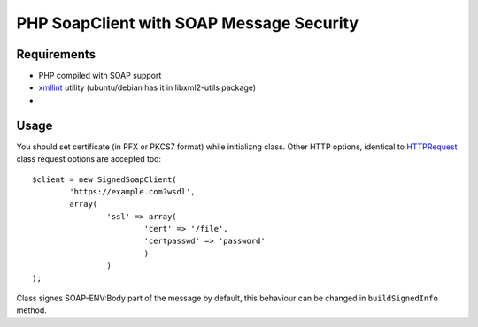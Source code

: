 =======
PHP SoapClient with SOAP Message Security
=======


Requirements
------------

- PHP compiled with SOAP support
- xmllint_ utility (ubuntu/debian has it in libxml2-utils package)
- 

.. _xmllint: http://xmlsoft.org/xmllint.html


Usage 
-----

You should set certificate (in PFX or PKCS7 format) while initializng class. Other
HTTP options, identical to HTTPRequest_ class request options are accepted too::

        $client = new SignedSoapClient(
                'https://example.com?wsdl', 
                array(
                        'ssl' => array(
                                'cert' => '/file',
                                'certpasswd' => 'password'
                                )
                        )
        );

.. _HTTPRequest: http://php.net/HTTPRequest

Class signes SOAP-ENV:Body part of the message by default, this behaviour can be changed
in ``buildSignedInfo`` method.
